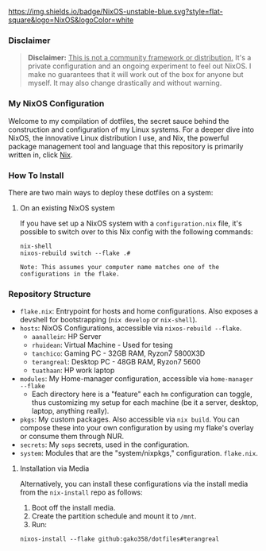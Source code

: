 
[[https://nixos.org][https://img.shields.io/badge/NixOS-unstable-blue.svg?style=flat-square&logo=NixOS&logoColor=white]]

*** Disclaimer

#+BEGIN_QUOTE
*Disclaimer:* _This is not a community framework or distribution._ It's a private configuration and an ongoing experiment to feel out NixOS. I make no guarantees that it will work out of the box for anyone but myself. It may also change drastically and without warning.
#+END_QUOTE

*** My NixOS Configuration

Welcome to my compilation of dotfiles, the secret sauce behind the construction and configuration of my Linux systems. For a deeper dive into NixOS, the innovative Linux distribution I use, and Nix, the powerful package management tool and language that this repository is primarily written in, click [[https://nixos.org][Nix]].

*** How To Install

There are two main ways to deploy these dotfiles on a system:

**** On an existing NixOS system

If you have set up a NixOS system with a ~configuration.nix~ file, it's possible to switch over to this Nix config with the following commands:

#+BEGIN_SRC shell
nix-shell
nixos-rebuild switch --flake .#
#+END_SRC

~Note: This assumes your computer name matches one of the configurations in the flake.~

*** Repository Structure

+ ~flake.nix~: Entrypoint for hosts and home configurations. Also exposes a devshell for bootstrapping (~nix develop~ or ~nix-shell~).
+ ~hosts~: NixOS Configurations, accessible via ~nixos-rebuild --flake~.
  + ~aanallein~: HP Server
  + ~rhuidean~: Virtual Machine - Used for tesing
  + ~tanchico~: Gaming PC - 32GB RAM, Ryzon7 5800X3D
  + ~terangreal~: Desktop PC - 48GB RAM, Ryzon7 5600
  + ~tuathaan~: HP work laptop
+ ~modules~: My Home-manager configuration, accessible via ~home-manager --flake~
  + Each directory here is a "feature" each ~hm~ configuration can toggle, thus customizing my setup for each machine (be it a server, desktop, laptop, anything really).
+ ~pkgs~: My custom packages. Also accessible via ~nix build~. You can compose these into your own configuration by using my flake's overlay or consume them through NUR.
+ ~secrets~: My ~sops~ secrets, used in the configuration.
+ ~system~: Modules that are the "system/nixpkgs," configuration. ~flake.nix~.

**** Installation via Media

Alternatively, you can install these configurations via the install media from the ~nix-install~ repo as follows:

1. Boot off the install media.
2. Create the partition schedule and mount it to ~/mnt~.
3. Run:

#+BEGIN_SRC shell
nixos-install --flake github:gako358/dotfiles#terangreal
#+END_SRC
